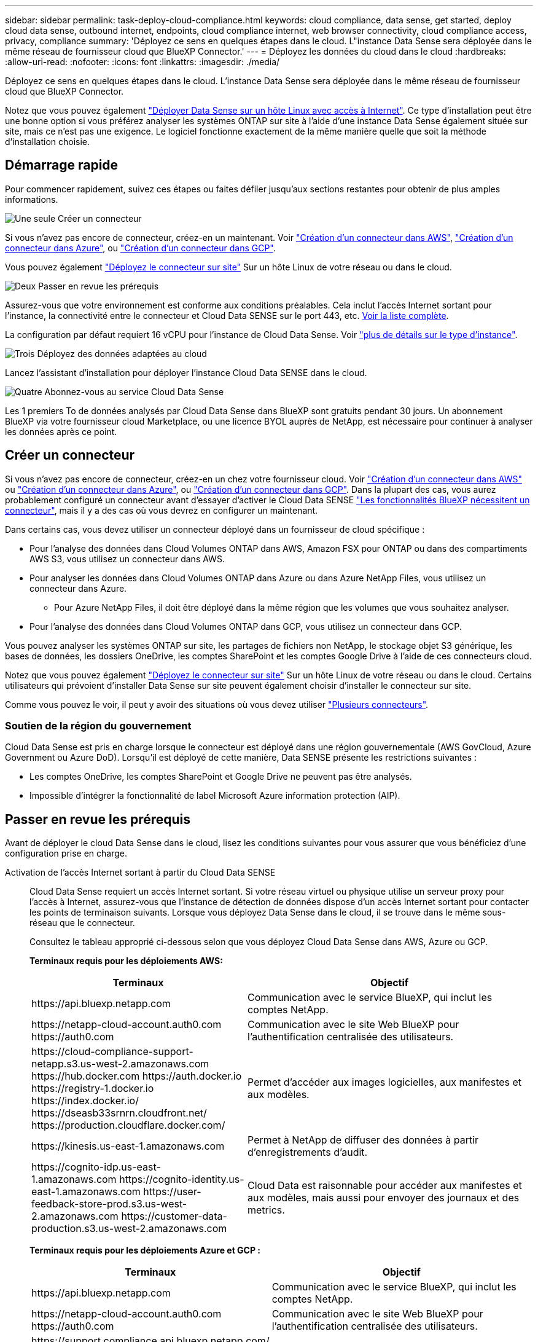 ---
sidebar: sidebar 
permalink: task-deploy-cloud-compliance.html 
keywords: cloud compliance, data sense, get started, deploy cloud data sense, outbound internet, endpoints, cloud compliance internet, web browser connectivity, cloud compliance access, privacy, compliance 
summary: 'Déployez ce sens en quelques étapes dans le cloud. L"instance Data Sense sera déployée dans le même réseau de fournisseur cloud que BlueXP Connector.' 
---
= Déployez les données du cloud dans le cloud
:hardbreaks:
:allow-uri-read: 
:nofooter: 
:icons: font
:linkattrs: 
:imagesdir: ./media/


[role="lead"]
Déployez ce sens en quelques étapes dans le cloud. L'instance Data Sense sera déployée dans le même réseau de fournisseur cloud que BlueXP Connector.

Notez que vous pouvez également link:task-deploy-compliance-onprem.html["Déployer Data Sense sur un hôte Linux avec accès à Internet"]. Ce type d'installation peut être une bonne option si vous préférez analyser les systèmes ONTAP sur site à l'aide d'une instance Data Sense également située sur site, mais ce n'est pas une exigence. Le logiciel fonctionne exactement de la même manière quelle que soit la méthode d'installation choisie.



== Démarrage rapide

Pour commencer rapidement, suivez ces étapes ou faites défiler jusqu'aux sections restantes pour obtenir de plus amples informations.

.image:https://raw.githubusercontent.com/NetAppDocs/common/main/media/number-1.png["Une seule"] Créer un connecteur
[role="quick-margin-para"]
Si vous n'avez pas encore de connecteur, créez-en un maintenant. Voir https://docs.netapp.com/us-en/cloud-manager-setup-admin/task-creating-connectors-aws.html["Création d'un connecteur dans AWS"^], https://docs.netapp.com/us-en/cloud-manager-setup-admin/task-creating-connectors-azure.html["Création d'un connecteur dans Azure"^], ou https://docs.netapp.com/us-en/cloud-manager-setup-admin/task-creating-connectors-gcp.html["Création d'un connecteur dans GCP"^].

[role="quick-margin-para"]
Vous pouvez également https://docs.netapp.com/us-en/cloud-manager-setup-admin/task-installing-linux.html["Déployez le connecteur sur site"^] Sur un hôte Linux de votre réseau ou dans le cloud.

.image:https://raw.githubusercontent.com/NetAppDocs/common/main/media/number-2.png["Deux"] Passer en revue les prérequis
[role="quick-margin-para"]
Assurez-vous que votre environnement est conforme aux conditions préalables. Cela inclut l'accès Internet sortant pour l'instance, la connectivité entre le connecteur et Cloud Data SENSE sur le port 443, etc. <<Passer en revue les prérequis,Voir la liste complète>>.

[role="quick-margin-para"]
La configuration par défaut requiert 16 vCPU pour l'instance de Cloud Data Sense. Voir link:concept-cloud-compliance.html#the-cloud-data-sense-instance["plus de détails sur le type d'instance"^].

.image:https://raw.githubusercontent.com/NetAppDocs/common/main/media/number-3.png["Trois"] Déployez des données adaptées au cloud
[role="quick-margin-para"]
Lancez l'assistant d'installation pour déployer l'instance Cloud Data SENSE dans le cloud.

.image:https://raw.githubusercontent.com/NetAppDocs/common/main/media/number-4.png["Quatre"] Abonnez-vous au service Cloud Data Sense
[role="quick-margin-para"]
Les 1 premiers To de données analysés par Cloud Data Sense dans BlueXP sont gratuits pendant 30 jours. Un abonnement BlueXP via votre fournisseur cloud Marketplace, ou une licence BYOL auprès de NetApp, est nécessaire pour continuer à analyser les données après ce point.



== Créer un connecteur

Si vous n'avez pas encore de connecteur, créez-en un chez votre fournisseur cloud. Voir https://docs.netapp.com/us-en/cloud-manager-setup-admin/task-creating-connectors-aws.html["Création d'un connecteur dans AWS"^] ou https://docs.netapp.com/us-en/cloud-manager-setup-admin/task-creating-connectors-azure.html["Création d'un connecteur dans Azure"^], ou https://docs.netapp.com/us-en/cloud-manager-setup-admin/task-creating-connectors-gcp.html["Création d'un connecteur dans GCP"^]. Dans la plupart des cas, vous aurez probablement configuré un connecteur avant d'essayer d'activer le Cloud Data SENSE https://docs.netapp.com/us-en/cloud-manager-setup-admin/concept-connectors.html#when-a-connector-is-required["Les fonctionnalités BlueXP nécessitent un connecteur"], mais il y a des cas où vous devrez en configurer un maintenant.

Dans certains cas, vous devez utiliser un connecteur déployé dans un fournisseur de cloud spécifique :

* Pour l'analyse des données dans Cloud Volumes ONTAP dans AWS, Amazon FSX pour ONTAP ou dans des compartiments AWS S3, vous utilisez un connecteur dans AWS.
* Pour analyser les données dans Cloud Volumes ONTAP dans Azure ou dans Azure NetApp Files, vous utilisez un connecteur dans Azure.
+
** Pour Azure NetApp Files, il doit être déployé dans la même région que les volumes que vous souhaitez analyser.


* Pour l'analyse des données dans Cloud Volumes ONTAP dans GCP, vous utilisez un connecteur dans GCP.


Vous pouvez analyser les systèmes ONTAP sur site, les partages de fichiers non NetApp, le stockage objet S3 générique, les bases de données, les dossiers OneDrive, les comptes SharePoint et les comptes Google Drive à l'aide de ces connecteurs cloud.

Notez que vous pouvez également https://docs.netapp.com/us-en/cloud-manager-setup-admin/task-installing-linux.html["Déployez le connecteur sur site"^] Sur un hôte Linux de votre réseau ou dans le cloud. Certains utilisateurs qui prévoient d'installer Data Sense sur site peuvent également choisir d'installer le connecteur sur site.

Comme vous pouvez le voir, il peut y avoir des situations où vous devez utiliser https://docs.netapp.com/us-en/cloud-manager-setup-admin/concept-connectors.html#when-to-use-multiple-connectors["Plusieurs connecteurs"].



=== Soutien de la région du gouvernement

Cloud Data Sense est pris en charge lorsque le connecteur est déployé dans une région gouvernementale (AWS GovCloud, Azure Government ou Azure DoD). Lorsqu'il est déployé de cette manière, Data SENSE présente les restrictions suivantes :

* Les comptes OneDrive, les comptes SharePoint et Google Drive ne peuvent pas être analysés.
* Impossible d'intégrer la fonctionnalité de label Microsoft Azure information protection (AIP).




== Passer en revue les prérequis

Avant de déployer le cloud Data Sense dans le cloud, lisez les conditions suivantes pour vous assurer que vous bénéficiez d'une configuration prise en charge.

Activation de l'accès Internet sortant à partir du Cloud Data SENSE:: Cloud Data Sense requiert un accès Internet sortant. Si votre réseau virtuel ou physique utilise un serveur proxy pour l'accès à Internet, assurez-vous que l'instance de détection de données dispose d'un accès Internet sortant pour contacter les points de terminaison suivants. Lorsque vous déployez Data Sense dans le cloud, il se trouve dans le même sous-réseau que le connecteur.
+
--
Consultez le tableau approprié ci-dessous selon que vous déployez Cloud Data Sense dans AWS, Azure ou GCP.

*Terminaux requis pour les déploiements AWS:*

[cols="43,57"]
|===
| Terminaux | Objectif 


| \https://api.bluexp.netapp.com | Communication avec le service BlueXP, qui inclut les comptes NetApp. 


| \https://netapp-cloud-account.auth0.com \https://auth0.com | Communication avec le site Web BlueXP pour l'authentification centralisée des utilisateurs. 


| \https://cloud-compliance-support-netapp.s3.us-west-2.amazonaws.com \https://hub.docker.com \https://auth.docker.io \https://registry-1.docker.io \https://index.docker.io/ \https://dseasb33srnrn.cloudfront.net/ \https://production.cloudflare.docker.com/ | Permet d'accéder aux images logicielles, aux manifestes et aux modèles. 


| \https://kinesis.us-east-1.amazonaws.com | Permet à NetApp de diffuser des données à partir d'enregistrements d'audit. 


| \https://cognito-idp.us-east-1.amazonaws.com \https://cognito-identity.us-east-1.amazonaws.com \https://user-feedback-store-prod.s3.us-west-2.amazonaws.com \https://customer-data-production.s3.us-west-2.amazonaws.com | Cloud Data est raisonnable pour accéder aux manifestes et aux modèles, mais aussi pour envoyer des journaux et des metrics. 
|===
*Terminaux requis pour les déploiements Azure et GCP :*

[cols="43,57"]
|===
| Terminaux | Objectif 


| \https://api.bluexp.netapp.com | Communication avec le service BlueXP, qui inclut les comptes NetApp. 


| \https://netapp-cloud-account.auth0.com \https://auth0.com | Communication avec le site Web BlueXP pour l'authentification centralisée des utilisateurs. 


| \https://support.compliance.api.bluexp.netapp.com/ \https://hub.docker.com \https://auth.docker.io \https://registry-1.docker.io \https://index.docker.io/ \https://dseasb33srnrn.cloudfront.net/ \https://production.cloudflare.docker.com/ | Permet d'accéder aux images logicielles, aux manifestes, aux modèles et à l'envoi de journaux et de mesures. 


| \https://support.compliance.api.bluexp.netapp.com/ | Permet à NetApp de diffuser des données à partir d'enregistrements d'audit. 
|===
--
Assurez-vous que BlueXP dispose des autorisations requises:: Assurez-vous que BlueXP dispose d'autorisations pour déployer des ressources et créer des groupes de sécurité pour l'instance Cloud Data Sense. Vous trouverez les dernières autorisations BlueXP dans https://docs.netapp.com/us-en/cloud-manager-setup-admin/reference-permissions.html["Règles fournies par NetApp"^].
Vérifiez les limites de vos CPU virtuels:: Assurez-vous que la limite de vCPU de votre fournisseur de cloud permet de déployer une instance de 16 cœurs. Vous devez vérifier la limite de CPU virtuels pour la famille d'instances concernée dans la région où BlueXP est en cours d'exécution. link:concept-cloud-compliance.html#the-cloud-data-sense-instance["Voir les types d'instances requis"].
+
--
Pour plus de détails sur les limites des CPU virtuels, consultez les liens suivants :

* https://docs.aws.amazon.com/AWSEC2/latest/UserGuide/ec2-resource-limits.html["Documentation AWS : quotas de service Amazon EC2"^]
* https://docs.microsoft.com/en-us/azure/virtual-machines/linux/quotas["Documentation Azure : quotas de vCPU de machine virtuelle"^]
* https://cloud.google.com/compute/quotas["Documentation Google Cloud : quotas de ressources"^]
+
Notez que vous pouvez déployer Data Sense sur un système avec moins de processeurs et moins de RAM, mais il y a des limites lors de l'utilisation de ces systèmes. Voir link:concept-cloud-compliance.html#using-a-smaller-instance-type["Utilisation d'un type d'instance plus petit"] pour plus d'informations.



--
Assurez-vous que le connecteur BlueXP peut accéder à Cloud Data SENSE:: Assurez la connectivité entre le connecteur et l'instance Cloud Data SENSE. Le groupe de sécurité du connecteur doit autoriser le trafic entrant et sortant via le port 443 vers et depuis l'instance de détection des données. Cette connexion permet le déploiement de l'instance de détection des données et vous permet d'afficher des informations dans les onglets conformité et gouvernance. Cloud Data SENSE est pris en charge par les régions gouvernementales sur AWS et Azure.
+
--
Des règles de groupes de sécurité supplémentaires sont nécessaires pour les déploiements AWS et AWS GovCloud. Voir https://docs.netapp.com/us-en/cloud-manager-setup-admin/reference-ports-aws.html["Règles pour le connecteur dans AWS"^] pour plus d'informations.

Des règles de groupes de sécurité entrantes et sortantes supplémentaires sont nécessaires pour les déploiements d'Azure et d'Azure Government. Voir https://docs.netapp.com/us-en/cloud-manager-setup-admin/reference-ports-azure.html["Règles pour le connecteur dans Azure"^] pour plus d'informations.

--
Assurez-vous de continuer d'exécuter le contrôle des données cloud:: L'instance Cloud Data SENSE doit rester active pour analyser en continu vos données.
Assurez la connectivité de votre navigateur Web au cloud Data Sense:: Une fois Cloud Data SENSE activé, assurez-vous que les utilisateurs accèdent à l'interface BlueXP à partir d'un hôte connecté à l'instance Data Sense.
+
--
L'instance de détection de données utilise une adresse IP privée pour s'assurer que les données indexées ne sont pas accessibles à Internet. Par conséquent, le navigateur Web que vous utilisez pour accéder à BlueXP doit disposer d'une connexion à cette adresse IP privée. Cette connexion peut provenir d'une connexion directe avec votre fournisseur de cloud (par exemple, un VPN), ou d'un hôte situé dans le même réseau que l'instance Data Sense.

--




== Déployez votre sens des données dans le cloud

Voici la procédure à suivre pour déployer une instance de Cloud Data Sense dans le cloud.

.Étapes
. Dans le menu de navigation de gauche BlueXP, cliquez sur *gouvernance > Classification*.
. Cliquez sur *Activer détection de données*.
+
image:screenshot_cloud_compliance_deploy_start.png["Capture d'écran indiquant de sélectionner le bouton pour activer le détection de données cloud."]

. Cliquez sur *déployer* pour démarrer l'assistant de déploiement de cloud.
+
image:screenshot_cloud_compliance_deploy_cloud.png["Capture d'écran indiquant le bouton de déploiement des données cloud dans le cloud."]

. L'assistant affiche la progression au fur et à mesure des étapes de déploiement. Il s'arrête et demande des commentaires s'il n'y a pas de problème.
+
image:screenshot_cloud_compliance_wizard_start.png["Capture d'écran de l'assistant Cloud Data Sense pour déployer une nouvelle instance."]

. Lorsque l'instance est déployée, cliquez sur *Continuer la configuration* pour accéder à la page _Configuration_.


.Résultat
BlueXP déploie l'instance Cloud Data Sense dans votre fournisseur cloud.

Les mises à niveau du connecteur BlueXP et du logiciel Data Sense sont automatisées tant que les instances disposent d'une connectivité Internet.

.Et la suite
Dans la page Configuration, vous pouvez sélectionner les sources de données à numériser.

Vous pouvez également link:task-licensing-datasense.html["Configurez les licences pour Cloud Data Sense"] à ce moment-là. Vous ne serez facturé que lorsque votre essai gratuit de 30 jours se terminera.
